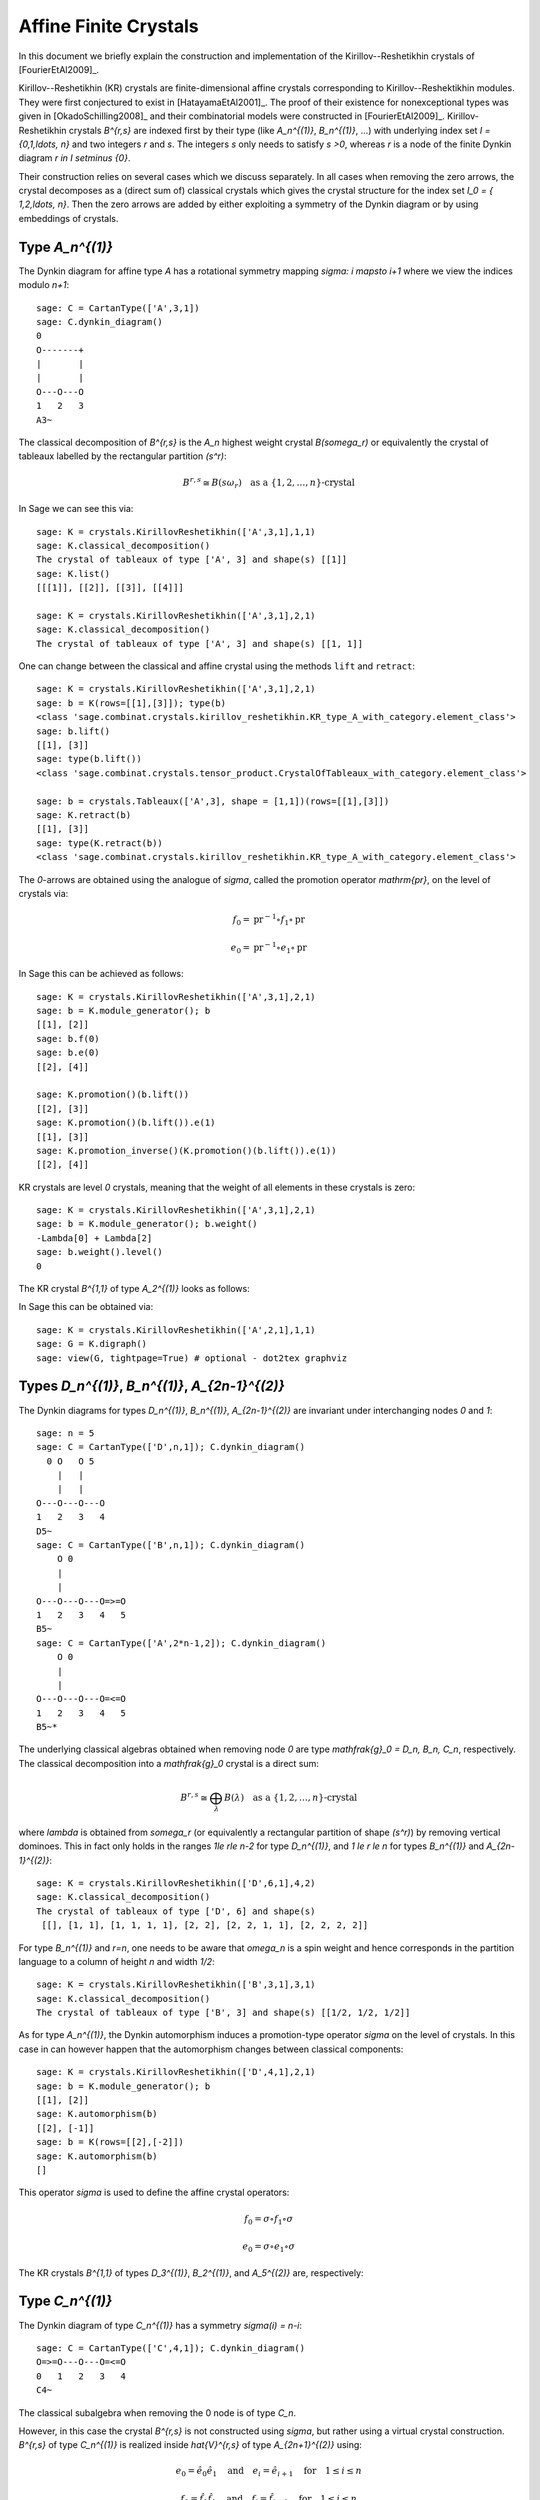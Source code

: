 ======================
Affine Finite Crystals
======================

In this document we briefly explain the construction and implementation
of the Kirillov--Reshetikhin crystals of [FourierEtAl2009]_.

Kirillov--Reshetikhin (KR) crystals are finite-dimensional affine crystals
corresponding to Kirillov--Reshektikhin modules. They were first conjectured to
exist in [HatayamaEtAl2001]_. The proof of their existence for nonexceptional
types was given in [OkadoSchilling2008]_ and their combinatorial models were
constructed in [FourierEtAl2009]_. Kirillov-Reshetikhin crystals `B^{r,s}`
are indexed first by their type (like `A_n^{(1)}`, `B_n^{(1)}`, ...) with
underlying index set `I = \{0,1,\ldots, n\}` and two integers `r` and `s`.
The integers `s` only needs to satisfy `s >0`, whereas `r` is a node of the
finite Dynkin diagram `r \in I \setminus \{0\}`.

Their construction relies on several cases which we discuss separately. In
all cases when removing the zero arrows, the crystal decomposes as a (direct
sum of) classical crystals which gives the crystal structure for the index
set `I_0 = \{ 1,2,\ldots, n\}`. Then the zero arrows are added by either
exploiting a symmetry of the Dynkin diagram or by using embeddings of crystals.


Type `A_n^{(1)}`
----------------

The Dynkin diagram for affine type `A` has a rotational symmetry mapping
`\sigma: i \mapsto i+1` where we view the indices modulo `n+1`::

    sage: C = CartanType(['A',3,1])
    sage: C.dynkin_diagram()
    0
    O-------+
    |       |
    |       |
    O---O---O
    1   2   3
    A3~

The classical decomposition of `B^{r,s}` is the `A_n` highest weight
crystal `B(s\omega_r)` or equivalently the crystal of tableaux labelled
by the rectangular partition `(s^r)`:

.. MATH::

    B^{r,s} \cong B(s\omega_r) \quad \text{as a }
    \{1,2,\ldots,n\}\text{-crystal}

In Sage we can see this via::

    sage: K = crystals.KirillovReshetikhin(['A',3,1],1,1)
    sage: K.classical_decomposition()
    The crystal of tableaux of type ['A', 3] and shape(s) [[1]]
    sage: K.list()
    [[[1]], [[2]], [[3]], [[4]]]

    sage: K = crystals.KirillovReshetikhin(['A',3,1],2,1)
    sage: K.classical_decomposition()
    The crystal of tableaux of type ['A', 3] and shape(s) [[1, 1]]

One can change between the classical and affine crystal using
the methods ``lift`` and ``retract``::

    sage: K = crystals.KirillovReshetikhin(['A',3,1],2,1)
    sage: b = K(rows=[[1],[3]]); type(b)
    <class 'sage.combinat.crystals.kirillov_reshetikhin.KR_type_A_with_category.element_class'>
    sage: b.lift()
    [[1], [3]]
    sage: type(b.lift())
    <class 'sage.combinat.crystals.tensor_product.CrystalOfTableaux_with_category.element_class'>

    sage: b = crystals.Tableaux(['A',3], shape = [1,1])(rows=[[1],[3]])
    sage: K.retract(b)
    [[1], [3]]
    sage: type(K.retract(b))
    <class 'sage.combinat.crystals.kirillov_reshetikhin.KR_type_A_with_category.element_class'>

The `0`-arrows are obtained using the analogue of `\sigma`, called
the promotion operator `\mathrm{pr}`, on the level of crystals via:

.. MATH::

    f_0 = \mathrm{pr}^{-1} \circ f_1 \circ \mathrm{pr}

    e_0 = \mathrm{pr}^{-1} \circ e_1 \circ \mathrm{pr}

In Sage this can be achieved as follows::

    sage: K = crystals.KirillovReshetikhin(['A',3,1],2,1)
    sage: b = K.module_generator(); b
    [[1], [2]]
    sage: b.f(0)
    sage: b.e(0)
    [[2], [4]]

    sage: K.promotion()(b.lift())
    [[2], [3]]
    sage: K.promotion()(b.lift()).e(1)
    [[1], [3]]
    sage: K.promotion_inverse()(K.promotion()(b.lift()).e(1))
    [[2], [4]]

KR crystals are level `0` crystals, meaning that the weight of all
elements in these crystals is zero::

    sage: K = crystals.KirillovReshetikhin(['A',3,1],2,1)
    sage: b = K.module_generator(); b.weight()
    -Lambda[0] + Lambda[2]
    sage: b.weight().level()
    0

The KR crystal `B^{1,1}` of type `A_2^{(1)}` looks as follows:

.. image:: ../media/KR_A.png
   :scale: 60
   :align: center

In Sage this can be obtained via::

    sage: K = crystals.KirillovReshetikhin(['A',2,1],1,1)
    sage: G = K.digraph()
    sage: view(G, tightpage=True) # optional - dot2tex graphviz


Types `D_n^{(1)}`, `B_n^{(1)}`, `A_{2n-1}^{(2)}`
------------------------------------------------

The Dynkin diagrams for types `D_n^{(1)}`, `B_n^{(1)}`, `A_{2n-1}^{(2)}`
are invariant under interchanging nodes `0` and `1`::

    sage: n = 5
    sage: C = CartanType(['D',n,1]); C.dynkin_diagram()
      0 O   O 5
        |   |
        |   |
    O---O---O---O
    1   2   3   4
    D5~
    sage: C = CartanType(['B',n,1]); C.dynkin_diagram()
        O 0
        |
        |
    O---O---O---O=>=O
    1   2   3   4   5
    B5~
    sage: C = CartanType(['A',2*n-1,2]); C.dynkin_diagram()
        O 0
        |
        |
    O---O---O---O=<=O
    1   2   3   4   5
    B5~*

The underlying classical algebras obtained when removing node `0` are
type `\mathfrak{g}_0 = D_n, B_n, C_n`, respectively. The classical
decomposition into a `\mathfrak{g}_0` crystal is a direct sum:

.. MATH::

    B^{r,s} \cong \bigoplus_\lambda B(\lambda) \quad \text{as a }
    \{1,2,\ldots,n\}\text{-crystal}

where `\lambda` is obtained from `s\omega_r` (or equivalently a rectangular
partition of shape `(s^r)`) by removing vertical dominoes. This in fact
only holds in the ranges `1\le r\le n-2` for type `D_n^{(1)}`, and
`1 \le r \le n` for types `B_n^{(1)}` and `A_{2n-1}^{(2)}`::

    sage: K = crystals.KirillovReshetikhin(['D',6,1],4,2)
    sage: K.classical_decomposition()
    The crystal of tableaux of type ['D', 6] and shape(s)
     [[], [1, 1], [1, 1, 1, 1], [2, 2], [2, 2, 1, 1], [2, 2, 2, 2]]

For type `B_n^{(1)}` and `r=n`, one needs to be aware that `\omega_n`
is a spin weight and hence corresponds in the partition language to a
column of height `n` and width `1/2`::

    sage: K = crystals.KirillovReshetikhin(['B',3,1],3,1)
    sage: K.classical_decomposition()
    The crystal of tableaux of type ['B', 3] and shape(s) [[1/2, 1/2, 1/2]]

As for type `A_n^{(1)}`, the Dynkin automorphism induces a promotion-type
operator `\sigma` on the level of crystals. In this case in can however
happen that the automorphism changes between classical components::

    sage: K = crystals.KirillovReshetikhin(['D',4,1],2,1)
    sage: b = K.module_generator(); b
    [[1], [2]]
    sage: K.automorphism(b)
    [[2], [-1]]
    sage: b = K(rows=[[2],[-2]])
    sage: K.automorphism(b)
    []

This operator `\sigma` is used to define the affine crystal operators:

.. MATH::

    f_0 = \sigma \circ f_1 \circ \sigma

    e_0 = \sigma \circ e_1 \circ \sigma

The KR crystals `B^{1,1}` of types `D_3^{(1)}`, `B_2^{(1)}`,
and `A_5^{(2)}` are, respectively:

.. image:: ../media/KR_D.png
   :scale: 60

.. image:: ../media/KR_B.png
   :scale: 60

.. image:: ../media/KR_Atwisted.png
   :scale: 60


Type `C_n^{(1)}`
----------------

The Dynkin diagram of type `C_n^{(1)}` has a symmetry `\sigma(i) = n-i`::

    sage: C = CartanType(['C',4,1]); C.dynkin_diagram()
    O=>=O---O---O=<=O
    0   1   2   3   4
    C4~

The classical subalgebra when removing the 0 node is of type `C_n`.

However, in this case the crystal `B^{r,s}` is not constructed using
`\sigma`, but rather using a virtual crystal construction. `B^{r,s}` of type
`C_n^{(1)}` is realized inside `\hat{V}^{r,s}` of type `A_{2n+1}^{(2)}` using:

.. MATH::

    e_0 = \hat{e}_0 \hat{e}_1 \quad \text{and} \quad
    e_i = \hat{e}_{i+1} \quad \text{for} \quad 1\le i\le n

    f_0 = \hat{f}_0 \hat{f}_1 \quad \text{and} \quad
    f_i = \hat{f}_{i+1} \quad \text{for} \quad 1\le i\le n

where `\hat{e}_i` and `\hat{f}_i` are the crystal operator in the
ambient crystal `\hat{V}^{r,s}`::

    sage: K = crystals.KirillovReshetikhin(['C',3,1],1,2); K.ambient_crystal()
    Kirillov-Reshetikhin crystal of type ['B', 4, 1]^* with (r,s)=(1,2)

The classical decomposition for `1 \le r < n` is given by:

.. MATH::

    B^{r,s} \cong \bigoplus_\lambda B(\lambda) \quad \text{as a }
    \{1,2,\ldots,n\}\text{-crystal}

where `\lambda` is obtained from `s\omega_r` (or equivalently a rectangular
partition of shape `(s^r)`) by removing horizontal dominoes::

    sage: K = crystals.KirillovReshetikhin(['C',3,1],2,4)
    sage: K.classical_decomposition()
    The crystal of tableaux of type ['C', 3] and shape(s) [[], [2], [4], [2, 2], [4, 2], [4, 4]]

The KR crystal `B^{1,1}` of type `C_2^{(1)}` looks as follows:

.. image:: ../media/KR_C.png
   :scale: 60
   :align: center


Types `D_{n+1}^{(2)}`, `A_{2n}^{(2)}`
-------------------------------------

The Dynkin diagrams of types `D_{n+1}^{(2)}` and `A_{2n}^{(2)}`
look as follows::

    sage: C = CartanType(['D',5,2]); C.dynkin_diagram()
    O=<=O---O---O=>=O
    0   1   2   3   4
    C4~*

    sage: C = CartanType(['A',8,2]); C.dynkin_diagram()
    O=<=O---O---O=<=O
    0   1   2   3   4
    BC4~

The classical subdiagram is of type `B_n` for type `D_{n+1}^{(2)}` and
of type `C_n` for type `A_{2n}^{(2)}`. The classical decomposition for these
KR crystals for `1\le r < n` for type `D_{n+1}^{(2)}` and `1 \le r \le n`
for type `A_{2n}^{(2)}` is given by:

.. MATH::

    B^{r,s} \cong \bigoplus_\lambda B(\lambda) \quad \text{as a }
    \{1,2,\ldots,n\}\text{-crystal}

where `\lambda` is obtained from `s\omega_r` (or equivalently a rectangular
partition of shape `(s^r)`) by removing single boxes::

    sage: K = crystals.KirillovReshetikhin(['D',5,2],2,2)
    sage: K.classical_decomposition()
    The crystal of tableaux of type ['B', 4] and shape(s) [[], [1], [2], [1, 1], [2, 1], [2, 2]]

    sage: K = crystals.KirillovReshetikhin(['A',8,2],2,2)
    sage: K.classical_decomposition()
    The crystal of tableaux of type ['C', 4] and shape(s) [[], [1], [2], [1, 1], [2, 1], [2, 2]]

The KR crystals are constructed using an injective map into a KR crystal of type `C_n^{(1)}`

.. MATH::

    S : B^{r,s} \to B^{r,2s}_{C_n^{(1)}} \quad \text{such that }
    S(e_ib) = e_i^{m_i}S(b) \text{ and } S(f_ib) = f_i^{m_i}S(b)

where

.. MATH::

    (m_0,\ldots,m_n) = (1,2,\ldots,2,1) \text{ for type } D_{n+1}^{(2)}
    \quad \text{and} \quad
    (1,2,\ldots,2,2) \text{ for type } A_{2n}^{(2)}.

::

    sage: K = crystals.KirillovReshetikhin(['D',5,2],1,2); K.ambient_crystal()
    Kirillov-Reshetikhin crystal of type ['C', 4, 1] with (r,s)=(1,4)
    sage: K = crystals.KirillovReshetikhin(['A',8,2],1,2); K.ambient_crystal()
    Kirillov-Reshetikhin crystal of type ['C', 4, 1] with (r,s)=(1,4)

The KR crystals `B^{1,1}` of type `D_3^{(2)}` and `A_4^{(2)}` look as follows:

.. image:: ../media/KR_Dtwisted.png
   :scale: 60

.. image:: ../media/KR_Atwisted1.png
   :scale: 60

As you can see from the Dynkin diagram for type `A_{2n}^{(2)}`, mapping the
nodes `i\mapsto n-i` yields the same diagram, but with relabelled nodes. In
this case the classical subdiagram is of type `B_n` instead of `C_n`. One
can also construct the KR crystal `B^{r,s}` of type `A_{2n}^{(2)}` based on
this classical decomposition. In this case the classical decomposition is
the sum over all weights obtained from `s \omega_r` by removing
horizontal dominoes::

    sage: C = CartanType(['A',6,2]).dual()
    sage: Kdual = crystals.KirillovReshetikhin(C,2,2)
    sage: Kdual.classical_decomposition()
    The crystal of tableaux of type ['B', 3] and shape(s) [[], [2], [2, 2]]

Looking at the picture, one can see that this implementation is
isomorphic to the other implementation based on the `C_n` decomposition
up to a relabeling of the arrows::

    sage: C = CartanType(['A',4,2])
    sage: K = crystals.KirillovReshetikhin(C,1,1)
    sage: Kdual = crystals.KirillovReshetikhin(C.dual(),1,1)
    sage: G = K.digraph()
    sage: Gdual = Kdual.digraph()
    sage: f = { 1:1, 0:2, 2:0 }
    sage: for u,v,label in Gdual.edges():
    ....:     Gdual.set_edge_label(u,v,f[label])
    sage: G.is_isomorphic(Gdual, edge_labels = True)
    True

.. image:: ../media/KR_Atwisted_dual.png
   :scale: 60
   :align: center


Exceptional nodes
-----------------

The KR crystals `B^{n,s}` for types `C_n^{(1)}` and `D_{n+1}^{(2)}` were
excluded from the above discussion. They are associated to the exceptional
node `r=n` and in this case the classical decomposition is irreducible:

.. MATH::

    B^{n,s} \cong B(s\omega_n).

In Sage::

    sage: K = crystals.KirillovReshetikhin(['C',2,1],2,1)
    sage: K.classical_decomposition()
    The crystal of tableaux of type ['C', 2] and shape(s) [[1, 1]]

    sage: K = crystals.KirillovReshetikhin(['D',3,2],2,1)
    sage: K.classical_decomposition()
    The crystal of tableaux of type ['B', 2] and shape(s) [[1/2, 1/2]]

.. image:: ../media/KR_C_exceptional.png
   :scale: 60

.. image:: ../media/KR_Dtwisted_exceptional.png
   :scale: 60

The KR crystals `B^{n,s}` and `B^{n-1,s}` of type `D_n^{(1)}` are also special. They decompose as:

.. MATH::

    B^{n,s} \cong B(s\omega_n)
    \quad \text{ and } \quad
    B^{n-1,s} \cong B(s\omega_{n-1}).

::

    sage: K = crystals.KirillovReshetikhin(['D',4,1],4,1)
    sage: K.classical_decomposition()
    The crystal of tableaux of type ['D', 4] and shape(s) [[1/2, 1/2, 1/2, 1/2]]
    sage: K = crystals.KirillovReshetikhin(['D',4,1],3,1)
    sage: K.classical_decomposition()
    The crystal of tableaux of type ['D', 4] and shape(s) [[1/2, 1/2, 1/2, -1/2]]


Type `E_6^{(1)}`
----------------

In [JonesEtAl2010]_ the KR crystals `B^{r,s}` for `r=1,2,6` in type `E_6^{(1)}`
were constructed exploiting again a Dynkin diagram automorphism, namely the
automorphism `\sigma` of order 3 which maps `0\mapsto 1 \mapsto 6 \mapsto 0`::

    sage: C = CartanType(['E',6,1]); C.dynkin_diagram()
            O 0
            |
            |
            O 2
            |
            |
    O---O---O---O---O
    1   3   4   5   6
    E6~

The crystals `B^{1,s}` and `B^{6,s}` are irreducible as classical crystals::

    sage: K = crystals.KirillovReshetikhin(['E',6,1],1,1)
    sage: K.classical_decomposition()
    Direct sum of the crystals Family (Finite dimensional highest weight crystal of type ['E', 6] and highest weight Lambda[1],)
    sage: K = crystals.KirillovReshetikhin(['E',6,1],6,1)
    sage: K.classical_decomposition()
    Direct sum of the crystals Family (Finite dimensional highest weight crystal of type ['E', 6] and highest weight Lambda[6],)

whereas for the adjoint node `r=2` we have the decomposition

.. MATH::

    B^{2,s} \cong \bigoplus_{k=0}^s B(k\omega_2)

::

    sage: K = crystals.KirillovReshetikhin(['E',6,1],2,1)
    sage: K.classical_decomposition()
    Direct sum of the crystals Family (Finite dimensional highest weight crystal of type ['E', 6] and highest weight 0,
    Finite dimensional highest weight crystal of type ['E', 6] and highest weight Lambda[2])

The promotion operator on the crystal corresponding to `\sigma` can be calculated explicitly::

    sage: K = crystals.KirillovReshetikhin(['E',6,1],1,1)
    sage: promotion = K.promotion()
    sage: u = K.module_generator(); u
    [(1,)]
    sage: promotion(u.lift())
    [(-1, 6)]

The crystal `B^{1,1}` is already of dimension 27. The elements `b` of this
crystal are labelled by tuples which specify their nonzero `\phi_i(b)` and
`\epsilon_i(b)`. For example, `[-6,2]` indicates that
`\phi_2([-6,2]) = \epsilon_6([-6,2]) = 1` and all others are equal to zero::

    sage: K = crystals.KirillovReshetikhin(['E',6,1],1,1)
    sage: K.cardinality()
    27

.. image:: ../media/KR_E6.png
   :scale: 40
   :align: center


Single column KR crystals
-------------------------

A single column KR crystal is `B^{r,1}` for any `r \in I_0`.

In [LNSSS14I]_ and [LNSSS14II]_, it was shown that single column KR
crystals can be constructed by projecting level 0 crystals of LS paths onto
the classical weight lattice. We first verify that we do get an isomorphic
crystal for `B^{1,1}` in type `E_6^{(1)}`::

    sage: K = crystals.KirillovReshetikhin(['E',6,1], 1,1)
    sage: K2 = crystals.kirillov_reshetikhin.LSPaths(['E',6,1], 1,1)
    sage: K.digraph().is_isomorphic(K2.digraph(), edge_labels=True)
    True

Here is an example in `E_8^{(1)}` and we calculate its
classical decomposition::

    sage: K = crystals.kirillov_reshetikhin.LSPaths(['E',8,1], 8,1)
    sage: K.cardinality()
    249
    sage: L = [x for x in K if x.is_highest_weight([1,2,3,4,5,6,7,8])]
    sage: map(lambda x: x.weight(), L)
    [-2*Lambda[0] + Lambda[8], 0]


Applications
------------

An important notion for finite-dimensional affine crystals is perfectness.
The crucial property is that a crystal `B` is perfect of level `\ell` if there
is a bijection between level `\ell` dominant weights and elements in

.. MATH::

   B_{\mathrm{min}} = \{ b \in B \mid \mathrm{lev}(\varphi(b)) = \ell \}\;.

For a precise definition of perfect crystals see [HongKang2002]_ .
In [FourierEtAl2010]_ it was proven that for the nonexceptional types
`B^{r,s}` is perfect as long as `s/c_r` is an integer. Here `c_r=1` except
`c_r=2` for `1 \le r < n` in type `C_n^{(1)}` and `r=n` in type `B_n^{(1)}`.

Here we verify this using Sage for `B^{1,1}` of type `C_3^{(1)}`::

    sage: K = crystals.KirillovReshetikhin(['C',3,1],1,1)
    sage: Lambda = K.weight_lattice_realization().fundamental_weights(); Lambda
    Finite family {0: Lambda[0], 1: Lambda[1], 2: Lambda[2], 3: Lambda[3]}
    sage: [w.level() for w in Lambda]
    [1, 1, 1, 1]
    sage: Bmin = [b for b in K if b.Phi().level() == 1 ]; Bmin
    [[[1]], [[2]], [[3]], [[-3]], [[-2]], [[-1]]]
    sage: [b.Phi() for b in Bmin]
    [Lambda[1], Lambda[2], Lambda[3], Lambda[2], Lambda[1], Lambda[0]]

As you can see, both `b=1` and `b=-2` satisfy `\varphi(b)=\Lambda_1`.
Hence there is no bijection between the minimal elements in
`B_{\mathrm{min}}` and level 1 weights. Therefore,
`B^{1,1}` of type `C_3^{(1)}` is not perfect. However,
`B^{1,2}` of type `C_n^{(1)}` is a perfect crystal::

    sage: K = crystals.KirillovReshetikhin(['C',3,1],1,2)
    sage: Lambda = K.weight_lattice_realization().fundamental_weights()
    sage: Bmin = [b for b in K if b.Phi().level() == 1 ]
    sage: [b.Phi() for b in Bmin]
    [Lambda[0], Lambda[3], Lambda[2], Lambda[1]]

Perfect crystals can be used to construct infinite-dimensional highest weight
crystals and Demazure crystals using the Kyoto path model [KKMMNN1992]_.
We construct Example 10.6.5 in [HongKang2002]_::

    sage: K = crystals.KirillovReshetikhin(['A',1,1], 1,1)
    sage: La = RootSystem(['A',1,1]).weight_lattice().fundamental_weights()
    sage: B = crystals.KyotoPathModel(K, La[0])
    sage: B.highest_weight_vector()
    [[[2]]]

    sage: K = crystals.KirillovReshetikhin(['A',2,1], 1,1)
    sage: La = RootSystem(['A',2,1]).weight_lattice().fundamental_weights()
    sage: B = crystals.KyotoPathModel(K, La[0])
    sage: B.highest_weight_vector()
    [[[3]]]

    sage: K = crystals.KirillovReshetikhin(['C',2,1], 2,1)
    sage: La = RootSystem(['C',2,1]).weight_lattice().fundamental_weights()
    sage: B = crystals.KyotoPathModel(K, La[1])
    sage: B.highest_weight_vector()
    [[[2], [-2]]]

Energy function and one-dimensional configuration sum
-----------------------------------------------------

For tensor products of Kirillov-Reshehtikhin crystals, there also exists
the important notion of the energy function. It can be defined as the sum
of certain local energy functions and the `R`-matrix. In Theorem 7.5 in
[SchillingTingley2011]_ it was shown that for perfect crystals of the
same level the energy `D(b)` is the same as the affine grading (up to a
normalization). The affine grading is defined as the minimal number of
applications of `e_0` to `b` to reach a ground state path. Computationally,
this algorithm is a lot more efficient than the computation involving
the `R`-matrix and has been implemented in Sage::

    sage: K = crystals.KirillovReshetikhin(['A',2,1],1,1)
    sage: T = crystals.TensorProduct(K,K,K)
    sage: hw = [b for b in T if all(b.epsilon(i)==0 for i in [1,2])]
    sage: for b in hw:
    ....:     print b, b.energy_function()
    [[[1]], [[1]], [[1]]] 0
    [[[1]], [[2]], [[1]]] 2
    [[[2]], [[1]], [[1]]] 1
    [[[3]], [[2]], [[1]]] 3

The affine grading can be computed even for nonperfect crystals::

    sage: K = crystals.KirillovReshetikhin(['C',4,1],1,2)
    sage: K1 = crystals.KirillovReshetikhin(['C',4,1],1,1)
    sage: T = crystals.TensorProduct(K,K1)
    sage: hw = [b for b in T if all(b.epsilon(i)==0 for i in [1,2,3,4])]
    sage: for b in hw:
    ....:     print b, b.affine_grading()
    ....:
    [[], [[1]]] 1
    [[[1, 1]], [[1]]] 2
    [[[1, 2]], [[1]]] 1
    [[[1, -1]], [[1]]] 0

The one-dimensional configuration sum of a crystal `B` is the graded sum
by energy of the weight of all elements `b \in B`:

.. MATH::

    X(B) = \sum_{b \in B} x^{\mathrm{weight}(b)} q^{D(b)}

Here is an example of how you can compute the one-dimensional
configuration sum in Sage::

    sage: K = crystals.KirillovReshetikhin(['A',2,1],1,1)
    sage: T = crystals.TensorProduct(K,K)
    sage: T.one_dimensional_configuration_sum()
    B[-2*Lambda[1] + 2*Lambda[2]] + (q+1)*B[-Lambda[1]]
     + (q+1)*B[Lambda[1] - Lambda[2]] + B[2*Lambda[1]]
     + B[-2*Lambda[2]] + (q+1)*B[Lambda[2]]


